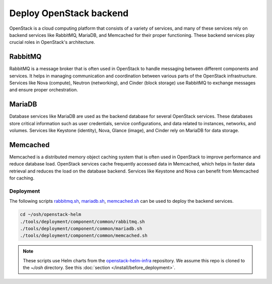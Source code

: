 Deploy OpenStack backend
========================

OpenStack is a cloud computing platform that consists of a variety of
services, and many of these services rely on backend services like RabbitMQ,
MariaDB, and Memcached for their proper functioning. These backend services
play crucial roles in OpenStack's architecture.

RabbitMQ
~~~~~~~~
RabbitMQ is a message broker that is often used in OpenStack to handle
messaging between different components and services. It helps in managing
communication and coordination between various parts of the OpenStack
infrastructure. Services like Nova (compute), Neutron (networking), and
Cinder (block storage) use RabbitMQ to exchange messages and ensure
proper orchestration.

MariaDB
~~~~~~~
Database services like MariaDB are used as the backend database for several
OpenStack services. These databases store critical information such as user
credentials, service configurations, and data related to instances, networks,
and volumes. Services like Keystone (identity), Nova, Glance (image), and
Cinder rely on MariaDB for data storage.

Memcached
~~~~~~~~~
Memcached is a distributed memory object caching system that is often used
in OpenStack to improve performance and reduce database load. OpenStack
services cache frequently accessed data in Memcached, which helps in faster
data retrieval and reduces the load on the database backend. Services like
Keystone and Nova can benefit from Memcached for caching.

Deployment
----------

The following scripts `rabbitmq.sh`_, `mariadb.sh`_, `memcached.sh`_ can be used to
deploy the backend services.

.. code-block:: bash

    cd ~/osh/openstack-helm
    ./tools/deployment/component/common/rabbitmq.sh
    ./tools/deployment/component/common/mariadb.sh
    ./tools/deployment/component/common/memcached.sh

.. note::
    These scripts use Helm charts from the `openstack-helm-infra`_ repository. We assume
    this repo is cloned to the `~/osh` directory. See this :doc:`section </install/before_deployment>`.

.. _rabbitmq.sh: https://opendev.org/openstack/openstack-helm/src/branch/master/tools/deployment/component/common/rabbitmq.sh
.. _mariadb.sh: https://opendev.org/openstack/openstack-helm/src/branch/master/tools/deployment/component/common/mariadb.sh
.. _memcached.sh: https://opendev.org/openstack/openstack-helm/src/branch/master/tools/deployment/component/common/memcached.sh
.. _openstack-helm-infra: https://opendev.org/openstack/openstack-helm-infra.git
